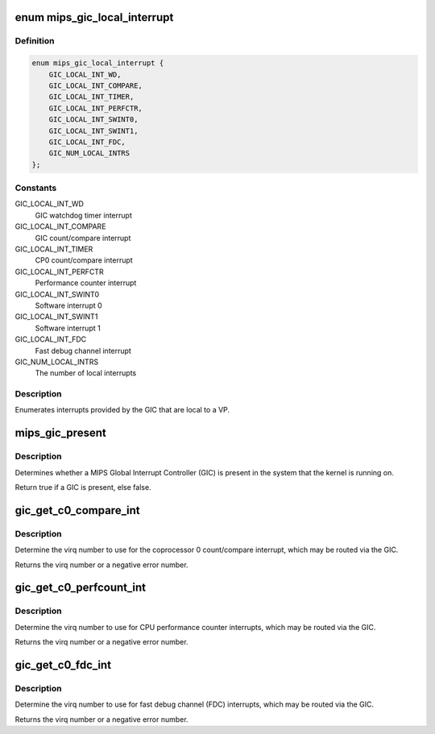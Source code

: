.. -*- coding: utf-8; mode: rst -*-
.. src-file: arch/mips/include/asm/mips-gic.h

.. _`mips_gic_local_interrupt`:

enum mips_gic_local_interrupt
=============================

.. c:type:: enum mips_gic_local_interrupt

    GIC local interrupts

.. _`mips_gic_local_interrupt.definition`:

Definition
----------

.. code-block:: c

    enum mips_gic_local_interrupt {
        GIC_LOCAL_INT_WD,
        GIC_LOCAL_INT_COMPARE,
        GIC_LOCAL_INT_TIMER,
        GIC_LOCAL_INT_PERFCTR,
        GIC_LOCAL_INT_SWINT0,
        GIC_LOCAL_INT_SWINT1,
        GIC_LOCAL_INT_FDC,
        GIC_NUM_LOCAL_INTRS
    };

.. _`mips_gic_local_interrupt.constants`:

Constants
---------

GIC_LOCAL_INT_WD
    GIC watchdog timer interrupt

GIC_LOCAL_INT_COMPARE
    GIC count/compare interrupt

GIC_LOCAL_INT_TIMER
    CP0 count/compare interrupt

GIC_LOCAL_INT_PERFCTR
    Performance counter interrupt

GIC_LOCAL_INT_SWINT0
    Software interrupt 0

GIC_LOCAL_INT_SWINT1
    Software interrupt 1

GIC_LOCAL_INT_FDC
    Fast debug channel interrupt

GIC_NUM_LOCAL_INTRS
    The number of local interrupts

.. _`mips_gic_local_interrupt.description`:

Description
-----------

Enumerates interrupts provided by the GIC that are local to a VP.

.. _`mips_gic_present`:

mips_gic_present
================

.. c:function:: bool mips_gic_present( void)

    Determine whether a GIC is present

    :param  void:
        no arguments

.. _`mips_gic_present.description`:

Description
-----------

Determines whether a MIPS Global Interrupt Controller (GIC) is present in
the system that the kernel is running on.

Return true if a GIC is present, else false.

.. _`gic_get_c0_compare_int`:

gic_get_c0_compare_int
======================

.. c:function:: int gic_get_c0_compare_int( void)

    Return cp0 count/compare interrupt virq

    :param  void:
        no arguments

.. _`gic_get_c0_compare_int.description`:

Description
-----------

Determine the virq number to use for the coprocessor 0 count/compare
interrupt, which may be routed via the GIC.

Returns the virq number or a negative error number.

.. _`gic_get_c0_perfcount_int`:

gic_get_c0_perfcount_int
========================

.. c:function:: int gic_get_c0_perfcount_int( void)

    Return performance counter interrupt virq

    :param  void:
        no arguments

.. _`gic_get_c0_perfcount_int.description`:

Description
-----------

Determine the virq number to use for CPU performance counter interrupts,
which may be routed via the GIC.

Returns the virq number or a negative error number.

.. _`gic_get_c0_fdc_int`:

gic_get_c0_fdc_int
==================

.. c:function:: int gic_get_c0_fdc_int( void)

    Return fast debug channel interrupt virq

    :param  void:
        no arguments

.. _`gic_get_c0_fdc_int.description`:

Description
-----------

Determine the virq number to use for fast debug channel (FDC) interrupts,
which may be routed via the GIC.

Returns the virq number or a negative error number.

.. This file was automatic generated / don't edit.


